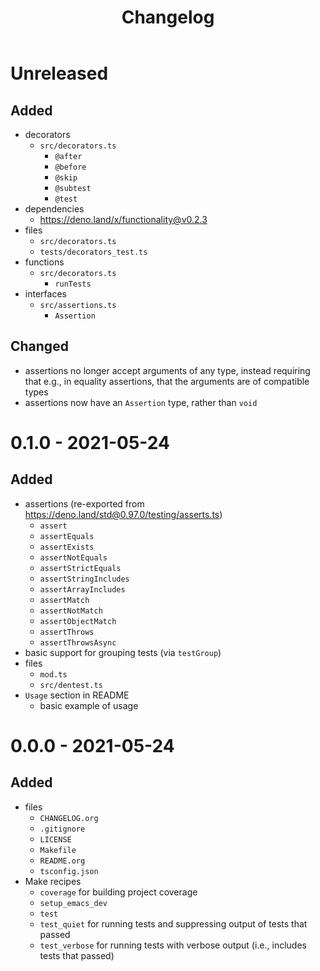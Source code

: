 #+TITLE: Changelog
#+OPTIONS: H:10
#+OPTIONS: num:nil
#+OPTIONS: toc:2

* Unreleased

** Added

- decorators
  - =src/decorators.ts=
    - =@after=
    - =@before=
    - =@skip=
    - =@subtest=
    - =@test=
- dependencies
  - [[https://deno.land/x/functionality@v0.2.3]]
- files
  - =src/decorators.ts=
  - =tests/decorators_test.ts=
- functions
  - =src/decorators.ts=
    - =runTests=
- interfaces
  - =src/assertions.ts=
    - =Assertion=

** Changed

- assertions no longer accept arguments of any type, instead
  requiring that e.g., in equality assertions, that the
  arguments are of compatible types
- assertions now have an =Assertion= type, rather than =void=

* 0.1.0 - 2021-05-24

** Added

- assertions (re-exported from https://deno.land/std@0.97.0/testing/asserts.ts)
  - =assert=
  - =assertEquals=
  - =assertExists=
  - =assertNotEquals=
  - =assertStrictEquals=
  - =assertStringIncludes=
  - =assertArrayIncludes=
  - =assertMatch=
  - =assertNotMatch=
  - =assertObjectMatch=
  - =assertThrows=
  - =assertThrowsAsync=
- basic support for grouping tests (via =testGroup=)
- files
  - =mod.ts=
  - =src/dentest.ts=
- =Usage= section in README
  - basic example of usage

* 0.0.0 - 2021-05-24

** Added

- files
  - =CHANGELOG.org=
  - =.gitignore=
  - =LICENSE=
  - =Makefile=
  - =README.org=
  - =tsconfig.json=
- Make recipes
  - =coverage= for building project coverage
  - =setup_emacs_dev=
  - =test=
  - =test_quiet= for running tests and suppressing output of
    tests that passed
  - =test_verbose= for running tests with verbose output
    (i.e., includes tests that passed)
